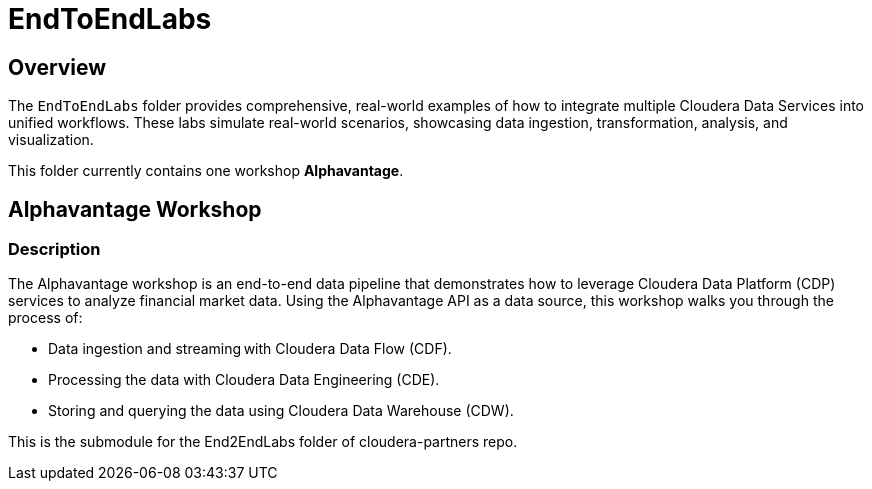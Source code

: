 = EndToEndLabs

== Overview
The `EndToEndLabs` folder provides comprehensive, real-world examples of how to integrate multiple Cloudera Data Services into unified workflows. These labs simulate real-world scenarios, showcasing data ingestion, transformation, analysis, and visualization.

This folder currently contains one workshop **Alphavantage**.

== Alphavantage Workshop

=== Description
The Alphavantage workshop is an end-to-end data pipeline that demonstrates how to leverage Cloudera Data Platform (CDP) services to analyze financial market data. Using the Alphavantage API as a data source, this workshop walks you through the process of:

* Data ingestion and streaming with Cloudera Data Flow (CDF).
* Processing the data with Cloudera Data Engineering (CDE).
* Storing and querying the data using Cloudera Data Warehouse (CDW).

This is the submodule for the End2EndLabs folder of cloudera-partners repo.

